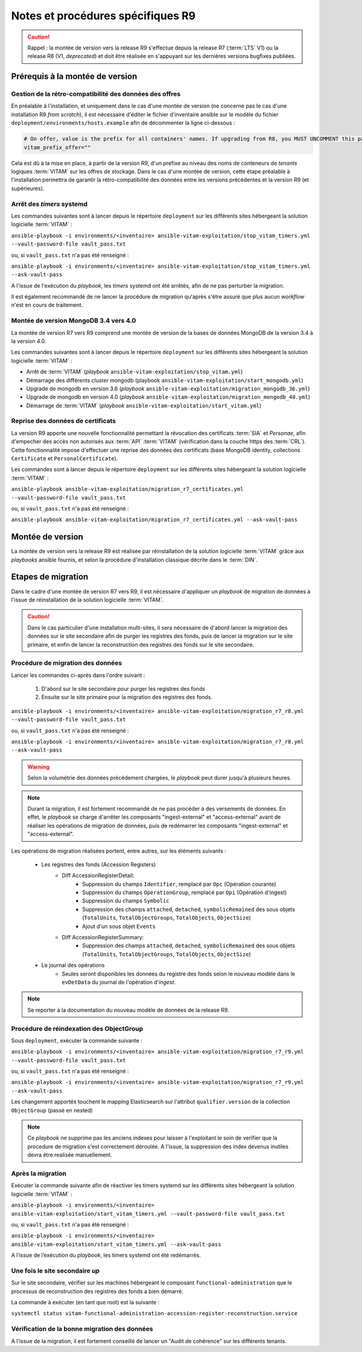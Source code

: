 Notes et procédures spécifiques R9
##################################

.. caution:: Rappel : la montée de version vers la release R9 s'effectue depuis la release R7 (:term:`LTS` V1) ou la release R8 (V1, *deprecated*) et doit être réalisée en s'appuyant sur les dernières versions bugfixes publiées. 

Prérequis à la montée de version
================================

Gestion de la rétro-compatibilité des données des offres
---------------------------------------------------------

En préalable à l'installation, et uniquement dans le cas d'une montée de version (ne concerne pas le cas d'une installation R9 *from scratch*), il est nécessaire d'éditer le fichier d'inventaire ansible sur le modèle du fichier ``deployment/environments/hosts.example`` afin de décommenter la ligne ci-dessous : 

.. code-block:: yaml

    # On offer, value is the prefix for all containers' names. If upgrading from R8, you MUST UNCOMMENT this parameter AS IS !!!
    vitam_prefix_offer=""

Cela est dû à la mise en place, à partir de la version R9, d'un prefixe au niveau des noms de conteneurs de *tenants* logiques :term:`VITAM` sur les offres de stockage. Dans le cas d'une montée de version, cette étape préalable à l'installation permettra de garantir la rétro-compatibilité des données entre les versions précédentes et la version R9 (et supérieures). 

Arrêt des *timers* systemd
--------------------------

Les commandes suivantes sont à lancer depuis le répertoire ``deployment`` sur les différents sites hébergeant la solution logicielle :term:`VITAM` :

``ansible-playbook -i environments/<inventaire> ansible-vitam-exploitation/stop_vitam_timers.yml --vault-password-file vault_pass.txt``

ou, si ``vault_pass.txt`` n'a pas été renseigné :

``ansible-playbook -i environments/<inventaire> ansible-vitam-exploitation/stop_vitam_timers.yml --ask-vault-pass``

A l'issue de l'exécution du `playbook`, les *timers* systemd ont été arrêtés, afin de ne pas perturber la migration.

Il est également recommandé de ne lancer la procédure de migration qu'après s'être assuré que plus aucun `workflow` n'est en cours de traitement. 

Montée de version MongoDB 3.4 vers 4.0
--------------------------------------

La montée de version R7 vers R9 comprend une montée de version de la bases de données MongoDB de la version 3.4 à la version 4.0. 

Les commandes suivantes sont à lancer depuis le répertoire ``deployment`` sur les différents sites hébergeant la solution logicielle :term:`VITAM` :

* Arrêt de :term:`VITAM` (`playbook` ``ansible-vitam-exploitation/stop_vitam.yml``)
* Démarrage des différents cluster mongodb (playbook ``ansible-vitam-exploitation/start_mongodb.yml``)
* Upgrade de mongodb en version 3.6 (`playbook` ``ansible-vitam-exploitation/migration_mongodb_36.yml``)
* Upgrade de mongodb en version 4.0 (`playbook` ``ansible-vitam-exploitation/migration_mongodb_40.yml``)
* Démarrage de :term:`VITAM` (`playbook` ``ansible-vitam-exploitation/start_vitam.yml``)

Reprise des données de certificats
----------------------------------

La version R9 apporte une nouvelle fonctionnalité permettant la révocation des certificats :term:`SIA` et *Personae*, afin d'empecher des accès non autorisés aux :term:`API` :term:`VITAM` (vérification dans la couche https des :term:`CRL`). Cette fonctionnalité impose d'effectuer une reprise des données des certificats (base MongoDB identity, collections ``Certificate`` et ``PersonalCertificate``). 

Les commandes sont à lancer depuis le répertoire ``deployment`` sur les différents sites hébergeant la solution logicielle :term:`VITAM` :

``ansible-playbook ansible-vitam-exploitation/migration_r7_certificates.yml --vault-password-file vault_pass.txt``

ou, si ``vault_pass.txt`` n'a pas été renseigné :

``ansible-playbook ansible-vitam-exploitation/migration_r7_certificates.yml --ask-vault-pass``

Montée de version
=================

La montée de version vers la release R9 est réalisée par réinstallation de la solution logicielle :term:`VITAM` grâce aux *playbooks* ansible fournis, et selon la procédure d'installation classique décrite dans le :term:`DIN`. 

Etapes de migration 
===================

Dans le cadre d'une montée de version R7 vers R9, il est nécessaire d'appliquer un `playbook` de migration de données à l'issue de réinstallation de la solution logicielle :term:`VITAM`. 

.. caution:: Dans le cas particulier d'une installation multi-sites, il sera nécessaire de d'abord lancer la migration des données sur le site secondaire afin de purger les registres des fonds, puis de lancer la migration sur le site primaire, et enfin de lancer la reconstruction des registres des fonds sur le site secondaire. 

Procédure de migration des données
----------------------------------

Lancer les commandes ci-après dans l'ordre suivant :

  1. D'abord sur le site secondaire pour purger les registres des fonds
  2. Ensuite sur le site primaire pour la migration des registres des fonds.

``ansible-playbook -i environments/<inventaire> ansible-vitam-exploitation/migration_r7_r8.yml --vault-password-file vault_pass.txt``

ou, si ``vault_pass.txt`` n'a pas été renseigné :

``ansible-playbook -i environments/<inventaire> ansible-vitam-exploitation/migration_r7_r8.yml --ask-vault-pass``

.. warning:: Selon la volumétrie des données précédement chargées, le `playbook` peut durer jusqu'à plusieurs heures.

.. note:: Durant la migration, il est fortement recommandé de ne pas procéder à des versements de données. En effet, le `playbook` se charge d'arrêter les composants "ingest-external" et "access-external" avant de réaliser les opérations de migration de données, puis de redémarrer les composants "ingest-external" et "access-external". 

Les opérations de migration réalisées portent, entre autres, sur les éléments suivants :

    - Les registres des fonds (Accession Registers)
        - Diff AccessionRegisterDetail:
            - Suppression du champs ``Identifier``, remplacé par ``Opc`` (Opération courante)
            - Suppression du champs ``OperationGroup``, remplacé par ``Opi`` (Opération d'ingest)
            - Suppression du champs ``Symbolic``
            - Suppression des champs ``attached``, ``detached``, ``symbolicRemained`` des sous objets (``TotalUnits``, ``TotalObjectGroups``, ``TotalObjects``, ``ObjectSize``)
            - Ajout d'un sous objet ``Events``

        - Diff AccessionRegisterSummary:
            - Suppression des champs ``attached``, ``detached``, ``symbolicRemained`` des sous objets (``TotalUnits``, ``TotalObjectGroups``, ``TotalObjects``, ``ObjectSize``)

    - Le journal des opérations
        - Seules seront disponibles les données du registre des fonds selon le nouveau modèle dans le ``evDetData`` du journal de l'opération d'`ingest`.

.. note:: Se reporter à la documentation du nouveau modèle de données de la release R9.

Procédure de réindexation des ObjectGroup 
-----------------------------------------

Sous ``deployment``, exécuter la commande suivante :

``ansible-playbook -i environments/<inventaire> ansible-vitam-exploitation/migration_r7_r9.yml --vault-password-file vault_pass.txt``

ou, si ``vault_pass.txt`` n'a pas été renseigné :

``ansible-playbook -i environments/<inventaire> ansible-vitam-exploitation/migration_r7_r9.yml --ask-vault-pass``

Les changement apportés touchent le mapping Elasticsearch sur l'attribut ``qualifier.version`` de la collection ``ObjectGroup`` (passé en nested)

.. note:: Ce `playbook` ne supprime pas les anciens indexes pour laisser à l'exploitant le soin de verifier que la procedure de migration s'est correctement déroulée. A l'issue, la suppression des index devenus inutiles devra être realisée manuellement.

Après la migration
------------------

Exécuter la commande suivante afin de réactiver les timers systemd sur les différents sites hébergeant la solution logicielle :term:`VITAM` :

``ansible-playbook -i environments/<inventaire> ansible-vitam-exploitation/start_vitam_timers.yml --vault-password-file vault_pass.txt``

ou, si ``vault_pass.txt`` n'a pas été renseigné :

``ansible-playbook -i environments/<inventaire> ansible-vitam-exploitation/start_vitam_timers.yml --ask-vault-pass``

A l’issue de l’exécution du `playbook`, les timers systemd ont été redémarrés. 

Une fois le site secondaire `up`
--------------------------------

Sur le site secondaire, vérifier sur les machines hébergeant le composant ``functional-administration`` que le processus de reconstruction des registres des fonds a bien démarré.

La commande à exécuter (en tant que root) est la suivante :

``systemctl status vitam-functional-administration-accession-register-reconstruction.service``

Vérification de la bonne migration des données
----------------------------------------------

A l'issue de la migration, il est fortement conseillé de lancer un "Audit de cohérence" sur les différents tenants. 